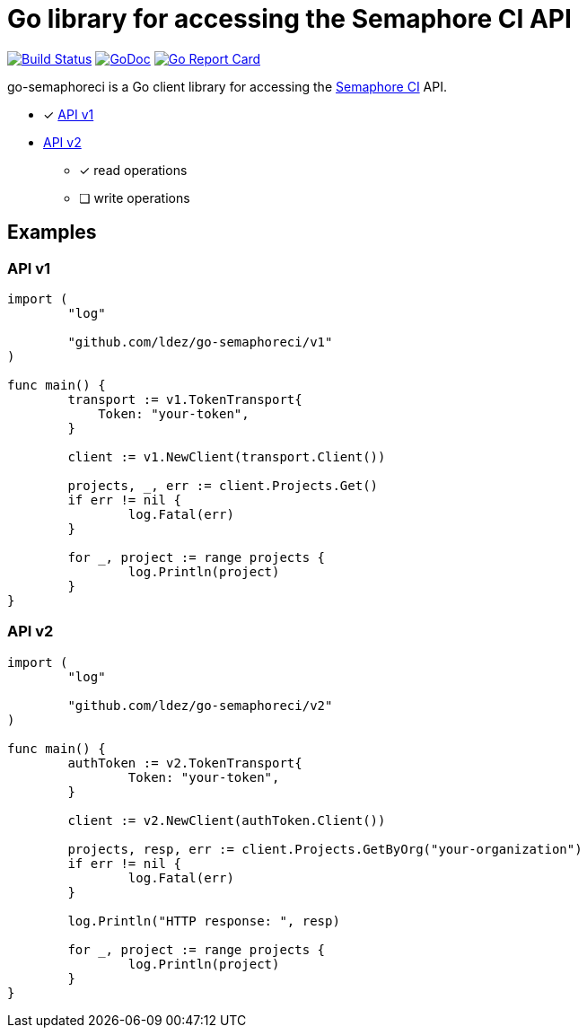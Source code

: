 = Go library for accessing the Semaphore CI API

image:https://travis-ci.org/ldez/go-semaphoreci.svg?branch=master["Build Status", link="https://travis-ci.org/ldez/go-semaphoreci"]
image:https://godoc.org/github.com/ldez/go-semaphoreci?status.svg["GoDoc", link="https://godoc.org/github.com/ldez/go-semaphoreci"]
image:https://goreportcard.com/badge/github.com/ldez/go-semaphoreci["Go Report Card", link="https://goreportcard.com/report/github.com/ldez/go-semaphoreci"]

go-semaphoreci is a Go client library for accessing the https://semaphoreci.com/[Semaphore CI] API.

* [x] link:https://semaphoreci.com/docs/branches-and-builds-api.html[API v1]
* link:http://semaphoreci.com/docs/api-v2-overview.html[API v2]
** [x] read operations
** [ ] write operations


== Examples

=== API v1

[source, golang]
----
import (
	"log"

	"github.com/ldez/go-semaphoreci/v1"
)

func main() {
	transport := v1.TokenTransport{
	    Token: "your-token",
	}

	client := v1.NewClient(transport.Client())

	projects, _, err := client.Projects.Get()
	if err != nil {
		log.Fatal(err)
	}

	for _, project := range projects {
		log.Println(project)
	}
}
----

=== API v2

[source, golang]
----
import (
	"log"

	"github.com/ldez/go-semaphoreci/v2"
)

func main() {
	authToken := v2.TokenTransport{
		Token: "your-token",
	}

	client := v2.NewClient(authToken.Client())

	projects, resp, err := client.Projects.GetByOrg("your-organization")
	if err != nil {
		log.Fatal(err)
	}

	log.Println("HTTP response: ", resp)

	for _, project := range projects {
		log.Println(project)
	}
}
----
